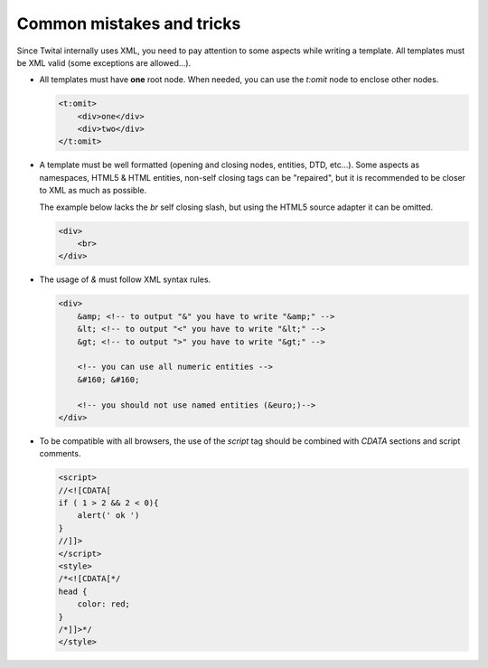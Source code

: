 Common mistakes and tricks
--------------------------

Since Twital internally uses XML, you need to pay attention to some aspects while writing a template.
All templates must be XML valid (some exceptions are allowed...).

- All templates must have **one** root node.
  When needed, you can use the `t:omit` node to enclose other nodes.

  .. code-block:: xml

    <t:omit>
        <div>one</div>
        <div>two</div>
    </t:omit>
    

- A template must be well formatted (opening and closing nodes, entities, DTD, etc...). 
  Some aspects as namespaces, HTML5 & HTML entities, non-self closing tags can be "repaired", 
  but it is recommended to be closer to XML as much as possible.
  
  The example below lacks the `br` self closing slash, but using the HTML5 source adapter it can be omitted.

  .. code-block:: html

    <div>
        <br>
    </div>  
    
    
    

- The usage of `&` must follow XML syntax rules.

  .. code-block:: html

    <div>
        &amp; <!-- to output "&" you have to write "&amp;" -->
        &lt; <!-- to output "<" you have to write "&lt;" -->
        &gt; <!-- to output ">" you have to write "&gt;" -->
        
        <!-- you can use all numeric entities -->
        &#160; &#160;
        
        <!-- you should not use named entities (&euro;)-->
    </div>
    
- To be compatible with all browsers, the use of the `script` tag should be combined with  `CDATA` sections and script comments.

  .. code-block:: html

    <script>
    //<![CDATA[
    if ( 1 > 2 && 2 < 0){
        alert(' ok ')
    }
    //]]>
    </script>  
    <style>
    /*<![CDATA[*/
    head {
        color: red;
    }
    /*]]>*/
    </style>
